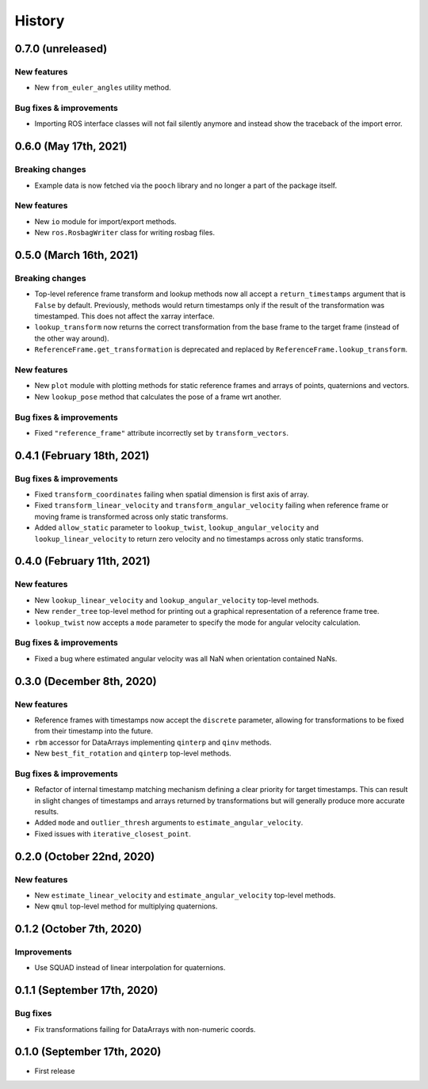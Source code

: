 =======
History
=======

0.7.0 (unreleased)
------------------

New features
~~~~~~~~~~~~

* New ``from_euler_angles`` utility method.


Bug fixes & improvements
~~~~~~~~~~~~~~~~~~~~~~~~

* Importing ROS interface classes will not fail silently anymore and instead
  show the traceback of the import error.


0.6.0 (May 17th, 2021)
----------------------

Breaking changes
~~~~~~~~~~~~~~~~

* Example data is now fetched via the ``pooch`` library and no longer a part
  of the package itself.

New features
~~~~~~~~~~~~

* New ``io`` module for import/export methods.
* New ``ros.RosbagWriter`` class for writing rosbag files.


0.5.0 (March 16th, 2021)
------------------------

Breaking changes
~~~~~~~~~~~~~~~~

* Top-level reference frame transform and lookup methods now all accept a
  ``return_timestamps`` argument that is ``False`` by default. Previously,
  methods would return timestamps only if the result of the transformation was
  timestamped. This does not affect the xarray interface.
* ``lookup_transform`` now returns the correct transformation from the base
  frame to the target frame (instead of the other way around).
* ``ReferenceFrame.get_transformation`` is deprecated and replaced by
  ``ReferenceFrame.lookup_transform``.

New features
~~~~~~~~~~~~

* New ``plot`` module with plotting methods for static reference frames and
  arrays of points, quaternions and vectors.
* New ``lookup_pose`` method that calculates the pose of a frame wrt another.

Bug fixes & improvements
~~~~~~~~~~~~~~~~~~~~~~~~

* Fixed ``"reference_frame"`` attribute incorrectly set by
  ``transform_vectors``.


0.4.1 (February 18th, 2021)
---------------------------

Bug fixes & improvements
~~~~~~~~~~~~~~~~~~~~~~~~

* Fixed ``transform_coordinates`` failing when spatial dimension is first
  axis of array.
* Fixed ``transform_linear_velocity`` and ``transform_angular_velocity``
  failing when reference frame or moving frame is transformed across only
  static transforms.
* Added ``allow_static`` parameter to ``lookup_twist``,
  ``lookup_angular_velocity`` and ``lookup_linear_velocity`` to return zero
  velocity and no timestamps across only static transforms.


0.4.0 (February 11th, 2021)
---------------------------

New features
~~~~~~~~~~~~

* New ``lookup_linear_velocity`` and ``lookup_angular_velocity`` top-level
  methods.
* New ``render_tree`` top-level method for printing out a graphical
  representation of a reference frame tree.
* ``lookup_twist`` now accepts a ``mode`` parameter to specify the mode for
  angular velocity calculation.

Bug fixes & improvements
~~~~~~~~~~~~~~~~~~~~~~~~

* Fixed a bug where estimated angular velocity was all NaN when orientation
  contained NaNs.


0.3.0 (December 8th, 2020)
--------------------------

New features
~~~~~~~~~~~~

* Reference frames with timestamps now accept the ``discrete`` parameter,
  allowing for transformations to be fixed from their timestamp into the
  future.
* ``rbm`` accessor for DataArrays implementing ``qinterp`` and ``qinv``
  methods.
* New ``best_fit_rotation`` and ``qinterp`` top-level methods.

Bug fixes & improvements
~~~~~~~~~~~~~~~~~~~~~~~~

* Refactor of internal timestamp matching mechanism defining a clear priority
  for target timestamps. This can result in slight changes of timestamps
  and arrays returned by transformations but will generally produce more
  accurate results.
* Added ``mode`` and ``outlier_thresh`` arguments to
  ``estimate_angular_velocity``.
* Fixed issues with ``iterative_closest_point``.


0.2.0 (October 22nd, 2020)
--------------------------

New features
~~~~~~~~~~~~

* New ``estimate_linear_velocity`` and ``estimate_angular_velocity`` top-level
  methods.
* New ``qmul`` top-level method for multiplying quaternions.


0.1.2 (October 7th, 2020)
-------------------------

Improvements
~~~~~~~~~~~~

* Use SQUAD instead of linear interpolation for quaternions.


0.1.1 (September 17th, 2020)
----------------------------

Bug fixes
~~~~~~~~~

* Fix transformations failing for DataArrays with non-numeric coords.


0.1.0 (September 17th, 2020)
----------------------------

* First release
